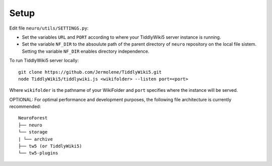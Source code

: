 Setup
=====

Edit file ``neuro/utils/SETTINGS.py``:

- Set the variables ``URL`` and ``PORT`` according to where your TiddlyWiki5 server instance is running.
- Set the variable ``NF_DIR`` to the absoulute path of the parent directory of ``neuro`` repository on the local file sistem. Setting the variable ``NF_DIR``  enables directory independence.

To run TiddlyWiki5 server locally:

::

     git clone https://github.com/Jermolene/TiddlyWiki5.git
     node TiddlyWiki5/tiddlywiki.js <wikifolder> --listen port=<port>

Where ``wikifolder`` is the pathname of your WikiFolder and ``port`` specifies where the instance will be served. 

OPTIONAL: For optimal performance and development purposes, the following file architecture is currently recommended:

::

	NeuroForest
	├── neuro
	└── storage
	| └── archive
	├── tw5 (or TiddlyWiki5)
	└── tw5-plugins